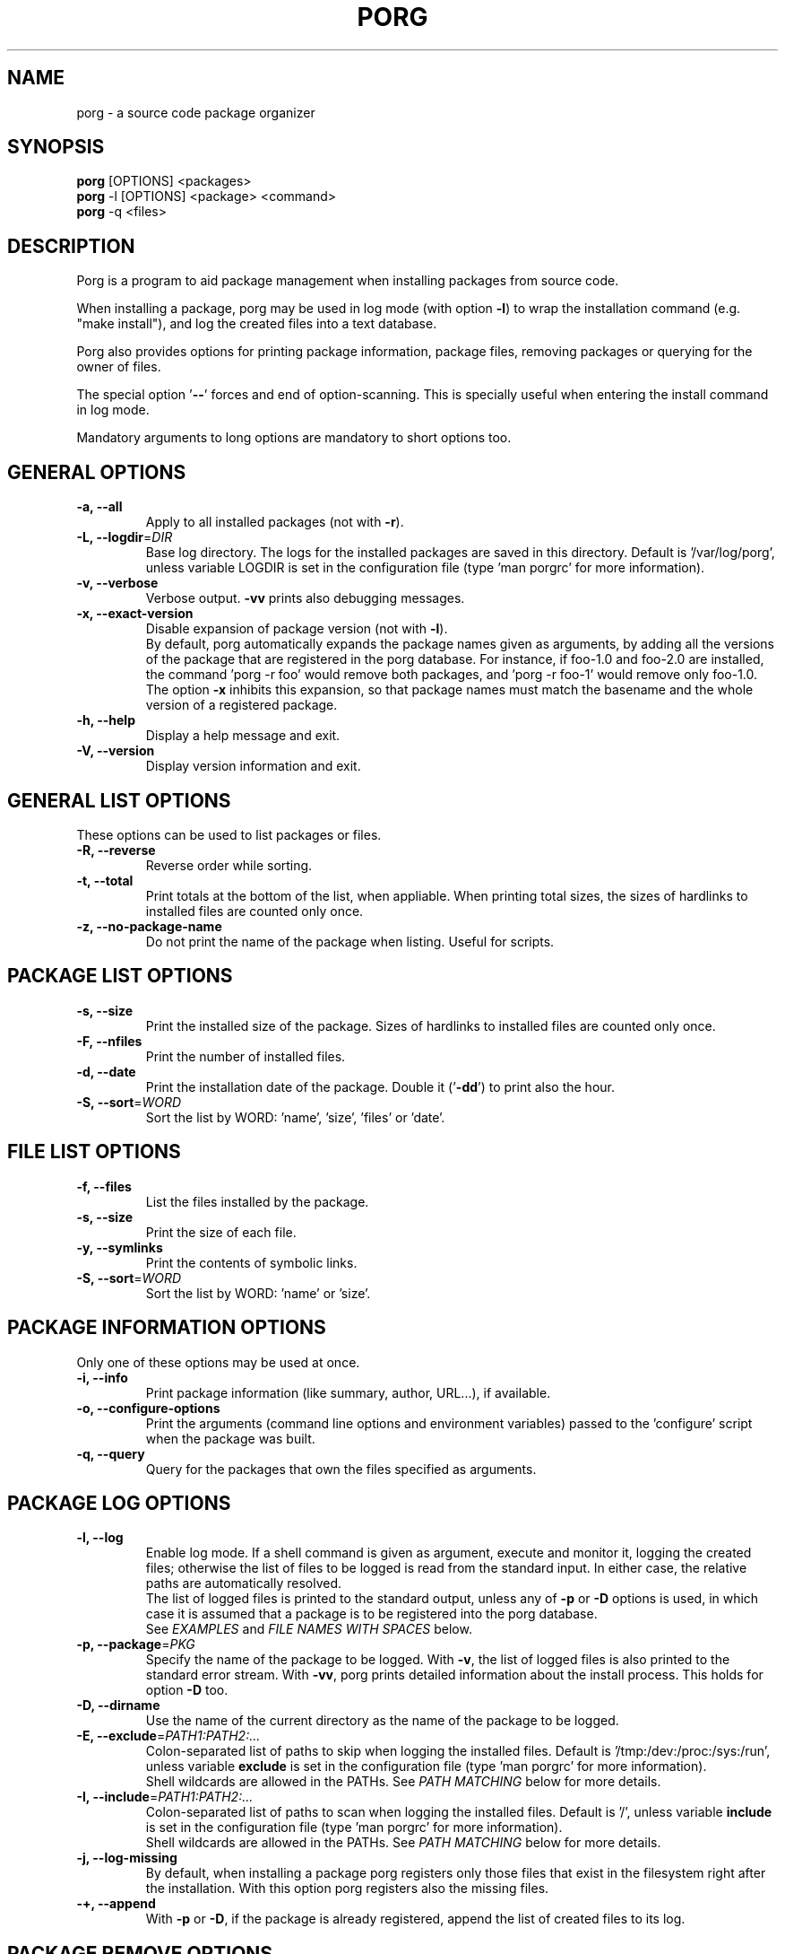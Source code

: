 .\"----------------------------------------------------------------
.\" porg.8 - porg man page
.\"----------------------------------------------------------------
.\" Copyright (C) 2015 David Ricart <http://porg.sourceforge.net>
.\"----------------------------------------------------------------
.\"
.TH PORG "8" "17 May 2016" "porg 0.10" "System"
.SH NAME
porg - a source code package organizer
.SH SYNOPSIS
\fBporg\fR [OPTIONS] <packages>
.br
\fBporg\fR -l [OPTIONS] <package> <command>
.br
\fBporg\fR -q <files>
.SH DESCRIPTION
.PP
Porg is a program to aid package management when installing packages from source
code.
.PP
When installing a package, porg may be used in log mode (with option \fB-l\fR)
to wrap the installation command (e.g. "make install"), and log the created
files into a text database.
.PP
Porg also provides options for printing package information, package files,
removing packages or querying for the owner of files.
.PP
The special option '\fB--\fR' forces and end of option-scanning. This is
specially useful when entering the install command in log mode.
.PP
Mandatory arguments to long options are mandatory to short options too.
.SH GENERAL OPTIONS
.TP
\fB-a, --all\fR
Apply to all installed packages (not with \fB-r\fR).
.TP
\fB-L, --logdir\fR=\fIDIR\fR
Base log directory. The logs for the installed packages are saved in this
directory. Default is '/var/log/porg', unless variable LOGDIR is set
in the configuration file (type 'man porgrc' for more information).
.TP
\fB-v, --verbose\fR
Verbose output. \fB-vv\fR prints also debugging messages.
.TP
\fB-x, --exact-version\fR
Disable expansion of package version (not with \fB-l\fR).
.br
By default, porg automatically expands the package names given as arguments, 
by adding all the versions of the package that are registered in the porg 
database. For instance, if foo-1.0  and foo-2.0 are installed, the 
command 'porg -r foo' would remove both packages, and 'porg -r foo-1' 
would remove only foo-1.0. 
.br
The option \fB-x\fR inhibits this expansion, so that package names must match 
the basename and the whole version of a registered package.
.TP
\fB-h, --help\fR
Display a help message and exit.
.TP
\fB-V, --version\fR
Display version information and exit.

.SH GENERAL LIST OPTIONS
These options can be used to list packages or files.
.TP
\fB-R, --reverse\fR
Reverse order while sorting.
.TP
\fB-t, --total\fR
Print totals at the bottom of the list, when appliable.
When printing total sizes, the sizes of hardlinks to installed files are counted
only once.
.TP
\fB-z, --no-package-name\fR
Do not print the name of the package when listing. Useful for scripts.

.SH PACKAGE LIST OPTIONS
.TP
\fB-s, --size\fR
Print the installed size of the package. Sizes of hardlinks to installed 
files are counted only once.
.TP
\fB-F, --nfiles\fR
Print the number of installed files.
.TP
\fB-d, --date\fR
Print the installation date of the package. Double it ('\fB-dd\fR') to print
also the hour.
.TP
\fB-S, --sort\fR=\fIWORD\fR
Sort the list by WORD: 'name', 'size', 'files' or 'date'.

.SH FILE LIST OPTIONS
.TP
\fB-f, --files\fR
List the files installed by the package.
.TP
\fB-s, --size\fR
Print the size of each file.
.TP
\fB-y, --symlinks\fR
Print the contents of symbolic links.
.TP
\fB-S, --sort\fR=\fIWORD\fR
Sort the list by WORD: 'name' or 'size'.

.SH PACKAGE INFORMATION OPTIONS
Only one of these options may be used at once.
.TP
\fB-i, --info\fR
Print package information (like summary, author, URL...), if available.
.TP
\fB-o, --configure-options\fR
Print the arguments (command line options and environment variables) passed 
to the 'configure' script when the package was built.
.TP
\fB-q, --query\fR
Query for the packages that own the files specified as arguments.

.SH PACKAGE LOG OPTIONS
.TP
\fB-l, --log\fR
Enable log mode. If a shell command is given as argument, execute
and monitor it, logging the created files; otherwise the list of files
to be logged is read from the standard input. In either case, the relative
paths are automatically resolved.
.br
The list of logged files is printed to the standard output, unless
any of \fB-p\fR or \fB-D\fR options is used, in which case it is assumed
that a package is to be registered into the porg database.
.br
See \fIEXAMPLES\fR and \fIFILE NAMES WITH SPACES\fR below.
.TP
\fB-p, --package\fR=\fIPKG\fR
Specify the name of the package to be logged. With \fB-v\fR, the list of logged
files is also printed to the standard error stream. With \fB-vv\fR, porg prints
detailed information about the install process. This holds for option \fB-D\fR
too.
.TP
\fB-D, --dirname\fR
Use the name of the current directory as the name of the package to be logged.
.TP
\fB-E, --exclude\fR=\fIPATH1:PATH2:...\fR
Colon-separated list of paths to skip when logging the installed files. Default 
is '/tmp:/dev:/proc:/sys:/run', unless variable \fBexclude\fR is set in the configuration file 
(type 'man porgrc' for more information).
.br
Shell wildcards are allowed in the PATHs. See \fIPATH MATCHING\fR below for
more details.
.TP
\fB-I, --include\fR=\fIPATH1:PATH2:...\fR
Colon-separated list of paths to scan when logging the installed files. Default 
is '/', unless variable \fBinclude\fR is set in the configuration file 
(type 'man porgrc' for more information).
.br
Shell wildcards are allowed in the PATHs. See \fIPATH MATCHING\fR below for
more details.
.TP
\fB-j, --log-missing\fR
By default, when installing a package porg registers only those files 
that exist in the filesystem right after the installation. With this
option porg registers also the missing files.
.TP
\fB-+, --append\fR
With \fB-p\fR or \fB-D\fR, if the package is already registered, append the list
of created files to its log.

.SH PACKAGE REMOVE OPTIONS
.TP
\fB-r, --remove\fR
Remove a package, keeping the shared files and asking for confirmation by
default.
.TP
\fB-U, --unlog\fR
Unregister the package from the database, without removing any file.
.TP
\fB-b, --batch\fR
Don't prompt for confirmation when removing or unlogging (and assume yes 
to all questions).
.TP
\fB-e, --skip\fR=\fIPATH1:PATH2:...\fR
Colon-separated list of paths to skip when removing a package. Default is '' 
(all logged files are removed), unless variable \fBremove_skip\fR is set in the 
configuration file (type 'man porgrc' for more information).
.br
Shell wildcards are allowed in the PATHs. See \fIPATH MATCHING\fR for
more details.

.SH PATH MATCHING
Options \fB-I\fR, \fB-E\fR and \fB-e\fR accept a colon-separated list of
paths, each of which may contain shell-like wildcards (*, ? and [..]).
Files are matched against each of those paths, following the standard
shell-like expansion, but with the following exception: If a path in the list
does not contain any wildcard, and it is a directory, it matches any file
within that directory.
.br
Note that if wildcards are to be used, the whole list of paths must be enclosed
in single quotes (') to protect it from being expanded by the shell.
.SH FILE NAMES WITH SPACES
As of version \fB0.3\fR, porg accepts filenames with spaces when logging 
package installations. Although IMHO this should be seen as an improvement in
general terms, it may cause problems when trying to feed 'porg -l' with a list
of files separated by spaces. For example, the following command:
.PP
    echo /bin/foo /bin/bar | porg -l
.PP
would try to log the file "/bin/foo /bin/bar" instead of logging /bin/foo and
/bin/bar separately. To fix this, one may use newlines to separate file names,
and pass option \fB-e\fR to echo so it honours escape characters, like this:
.PP
	echo -e "/bin/foo\\n/bin/bar" | porg -l
.PP
or either write the list of files separated by newlines into a temporary file,
and run:
.PP
	cat tmpfile | porg -l

.SH EXAMPLES
To log the installation of the package 'foo-1.0', which is installed
with the command 'make -C src install':
.PP
    porg -lp foo-1.0 "make -C src install"
.PP 
Note that in this example the quotes are required to prevent
porg to consider '-C' as a command line option.
The special end-of-option argument '--' may be used for the same purpose:
.PP
    porg -lp foo-1.0 -- make -C src install
.PP
Use single quotes if the command already contains double quotes:
.PP
	porg -lp foo-1.0 'echo "hello world" > /var/log/foo.log'
.PP
Alternatively, we can use the basename of the current directory as the name of
the package to be logged, using the option \fB-D\fR instead of \fB-p\fR:
.PP
    porg -lD "make install && make install.man"
.PP
If we have forgotten to install a file, it can be added to a previously
created log with the option \fB-+\fR:
.PP
    porg -lp+ foo-1.0 "install bar /bin/bar"
.PP
Note that the option \fB-+\fR cannot be used to remove a file from the
log. For instance, the following command:
.PP
    porg -lp+ foo-1.0 "rm /bin/bar"
.PP
would not remove the file /bin/bar from the log of foo-1.0.
.PP
To avoid such behaviour it is sometimes useful to join up composed
install commands into one single command and run porg once. For instance,
imagine that a package installs the file /bin/bar, but we want it to
be installed in /usr/bin/bar instead. If one runs this:
.PP
    porg -lp foo-1.0 make install
.br
    porg -lp+ foo-1.0 "mv /bin/bar /usr/bin/bar"
.PP
Both files, /bin/bar and /usr/bin/bar remain in the log. This is
usually not the desired behaviour. As a workaround one can join up
both commands in one single porg run:
.PP
    porg -lp foo-1.0 "make install && mv /bin/bar /usr/bin/bar"
.PP
In this case only /usr/bin/bar is logged.
.PP
To remove the package foo-3.3, keeping the files in /etc and the files
ending with ".conf":
.PP
    porg -r -e '/etc:*.conf' foo-3.3
.PP
You have installed the package 'boo-1.9' in prefix '/opt/boo-1.9', but
you haven't logged the installation with porg. No problem! Just create a log
for it thusly:
.PP
    find /opt/boo-1.9 | porg -lp boo-1.9
.PP
By the way, porg internally converts all package names to lower case; 'FooBar'
and 'foobar' are the same package.

.SH BUGS
Due to LD_PRELOAD limitations, porg can't follow the trace of suid programs.
.br
For the same reason, porg does not work with programs that statically link libc.
.SH FILES
.PP
\fI${prefix}/etc/porgrc\fR - configuration file
.br
\fI/var/log/porg\fR - default log directory
.SH AUTHOR
Written by David Ricart (http://porg.sourceforge.net)
.SH SEE ALSO
porgrc(5), porgball(8)
